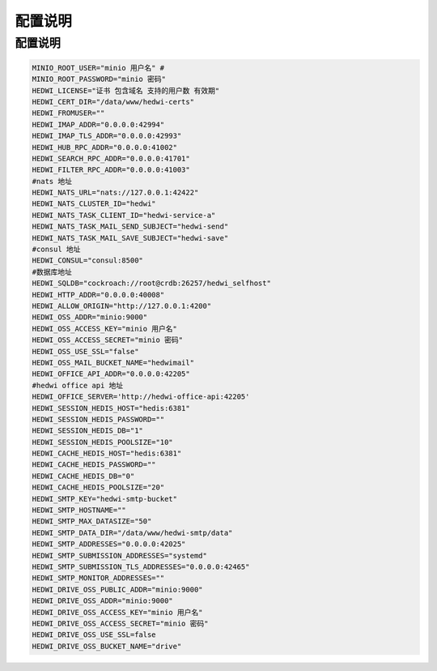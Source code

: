 .. _help-config:

.. _config:


配置说明
------------------------


配置说明
=====================


.. code-block:: bash

	MINIO_ROOT_USER="minio 用户名" #
	MINIO_ROOT_PASSWORD="minio 密码"
	HEDWI_LICENSE="证书 包含域名 支持的用户数 有效期"
	HEDWI_CERT_DIR="/data/www/hedwi-certs"
	HEDWI_FROMUSER=""
	HEDWI_IMAP_ADDR="0.0.0.0:42994"
	HEDWI_IMAP_TLS_ADDR="0.0.0.0:42993"
	HEDWI_HUB_RPC_ADDR="0.0.0.0:41002"
	HEDWI_SEARCH_RPC_ADDR="0.0.0.0:41701"
	HEDWI_FILTER_RPC_ADDR="0.0.0.0:41003"
	#nats 地址
	HEDWI_NATS_URL="nats://127.0.0.1:42422"
	HEDWI_NATS_CLUSTER_ID="hedwi"
	HEDWI_NATS_TASK_CLIENT_ID="hedwi-service-a"
	HEDWI_NATS_TASK_MAIL_SEND_SUBJECT="hedwi-send"
	HEDWI_NATS_TASK_MAIL_SAVE_SUBJECT="hedwi-save"
	#consul 地址
	HEDWI_CONSUL="consul:8500"
	#数据库地址
	HEDWI_SQLDB="cockroach://root@crdb:26257/hedwi_selfhost"  
	HEDWI_HTTP_ADDR="0.0.0.0:40008"
	HEDWI_ALLOW_ORIGIN="http://127.0.0.1:4200"
	HEDWI_OSS_ADDR="minio:9000"
	HEDWI_OSS_ACCESS_KEY="minio 用户名"
	HEDWI_OSS_ACCESS_SECRET="minio 密码"
	HEDWI_OSS_USE_SSL="false"
	HEDWI_OSS_MAIL_BUCKET_NAME="hedwimail"
	HEDWI_OFFICE_API_ADDR="0.0.0.0:42205"
	#hedwi office api 地址
	HEDWI_OFFICE_SERVER='http://hedwi-office-api:42205'
	HEDWI_SESSION_HEDIS_HOST="hedis:6381"
	HEDWI_SESSION_HEDIS_PASSWORD=""
	HEDWI_SESSION_HEDIS_DB="1"
	HEDWI_SESSION_HEDIS_POOLSIZE="10"
	HEDWI_CACHE_HEDIS_HOST="hedis:6381"
	HEDWI_CACHE_HEDIS_PASSWORD=""
	HEDWI_CACHE_HEDIS_DB="0"
	HEDWI_CACHE_HEDIS_POOLSIZE="20"
	HEDWI_SMTP_KEY="hedwi-smtp-bucket"
	HEDWI_SMTP_HOSTNAME=""
	HEDWI_SMTP_MAX_DATASIZE="50"
	HEDWI_SMTP_DATA_DIR="/data/www/hedwi-smtp/data"
	HEDWI_SMTP_ADDRESSES="0.0.0.0:42025"
	HEDWI_SMTP_SUBMISSION_ADDRESSES="systemd"
	HEDWI_SMTP_SUBMISSION_TLS_ADDRESSES="0.0.0.0:42465"
	HEDWI_SMTP_MONITOR_ADDRESSES=""
	HEDWI_DRIVE_OSS_PUBLIC_ADDR="minio:9000"
	HEDWI_DRIVE_OSS_ADDR="minio:9000"
	HEDWI_DRIVE_OSS_ACCESS_KEY="minio 用户名"
	HEDWI_DRIVE_OSS_ACCESS_SECRET="minio 密码"
	HEDWI_DRIVE_OSS_USE_SSL=false
	HEDWI_DRIVE_OSS_BUCKET_NAME="drive"

